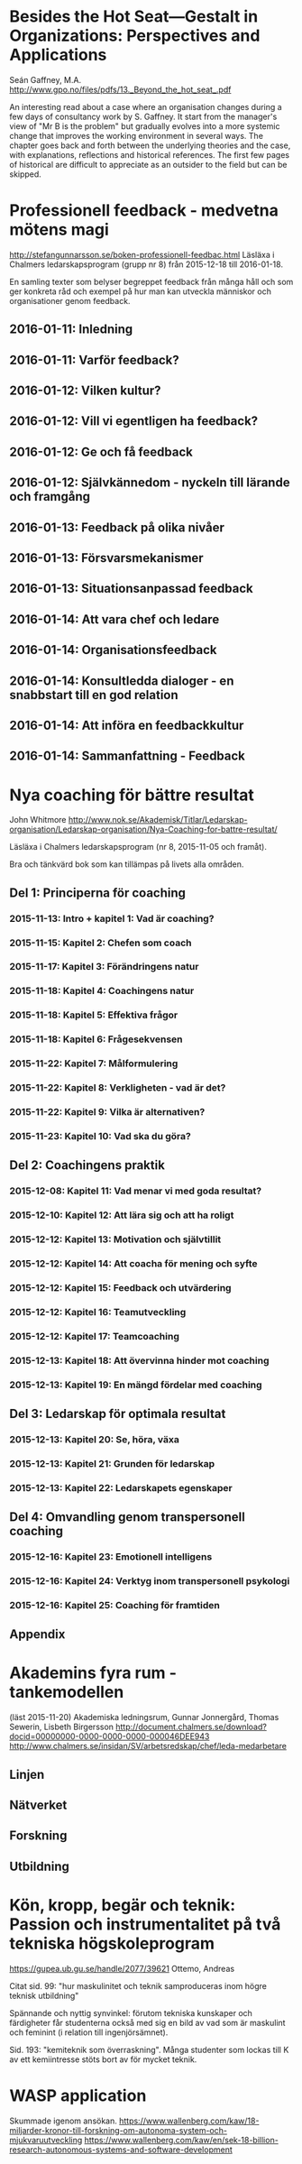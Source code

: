* Besides the Hot Seat---Gestalt in Organizations: Perspectives and Applications
Seán Gaffney, M.A.
http://www.gpo.no/files/pdfs/13._Beyond_the_hot_seat_.pdf

An interesting read about a case where an organisation changes during
a few days of consultancy work by S. Gaffney. It start from the
manager's view of "Mr B is the problem" but gradually evolves into a
more systemic change that improves the working environment in several
ways. The chapter goes back and forth between the underlying theories
and the case, with explanations, reflections and historical
references.  The first few pages of historical are difficult to
appreciate as an outsider to the field but can be skipped.

* Professionell feedback - medvetna mötens magi
http://stefangunnarsson.se/boken-professionell-feedbac.html
Läsläxa i Chalmers ledarskapsprogram (grupp nr 8) från 2015-12-18 till 2016-01-18.

En samling texter som belyser begreppet feedback från många håll och
som ger konkreta råd och exempel på hur man kan utveckla människor och
organisationer genom feedback.

** 2016-01-11: Inledning
** 2016-01-11: Varför feedback?
** 2016-01-12: Vilken kultur?
** 2016-01-12: Vill vi egentligen ha feedback?
** 2016-01-12: Ge och få feedback
** 2016-01-12: Självkännedom - nyckeln till lärande och framgång
** 2016-01-13: Feedback på olika nivåer
** 2016-01-13: Försvarsmekanismer
** 2016-01-13: Situationsanpassad feedback
** 2016-01-14: Att vara chef och ledare
** 2016-01-14: Organisationsfeedback
** 2016-01-14: Konsultledda dialoger - en snabbstart till en god relation
** 2016-01-14: Att införa en feedbackkultur
** 2016-01-14: Sammanfattning - Feedback
* Nya coaching för bättre resultat
John Whitmore
http://www.nok.se/Akademisk/Titlar/Ledarskap-organisation/Ledarskap-organisation/Nya-Coaching-for-battre-resultat/

Läsläxa i Chalmers ledarskapsprogram (nr 8, 2015-11-05 och framåt).

Bra och tänkvärd bok som kan tillämpas på livets alla områden.

** Del 1: Principerna för coaching
*** 2015-11-13: Intro + kapitel 1: Vad är coaching?
*** 2015-11-15: Kapitel 2: Chefen som coach
*** 2015-11-17: Kapitel 3: Förändringens natur
*** 2015-11-18: Kapitel 4: Coachingens natur
*** 2015-11-18: Kapitel 5: Effektiva frågor
*** 2015-11-18: Kapitel 6: Frågesekvensen
*** 2015-11-22: Kapitel 7: Målformulering
*** 2015-11-22: Kapitel 8: Verkligheten - vad är det?
*** 2015-11-22: Kapitel 9: Vilka är alternativen?
*** 2015-11-23: Kapitel 10: Vad ska du göra?
** Del 2: Coachingens praktik
*** 2015-12-08: Kapitel 11: Vad menar vi med goda resultat?
*** 2015-12-10: Kapitel 12: Att lära sig och att ha roligt
*** 2015-12-12: Kapitel 13: Motivation och självtillit
*** 2015-12-12: Kapitel 14: Att coacha för mening och syfte
*** 2015-12-12: Kapitel 15: Feedback och utvärdering
*** 2015-12-12: Kapitel 16: Teamutveckling
*** 2015-12-12: Kapitel 17: Teamcoaching
*** 2015-12-13: Kapitel 18: Att övervinna hinder mot coaching
*** 2015-12-13: Kapitel 19: En mängd fördelar med coaching
** Del 3: Ledarskap för optimala resultat
*** 2015-12-13: Kapitel 20: Se, höra, växa
*** 2015-12-13: Kapitel 21: Grunden för ledarskap
*** 2015-12-13: Kapitel 22: Ledarskapets egenskaper
** Del 4: Omvandling genom transpersonell coaching
*** 2015-12-16: Kapitel 23: Emotionell intelligens
*** 2015-12-16: Kapitel 24: Verktyg inom transpersonell psykologi
*** 2015-12-16: Kapitel 25: Coaching för framtiden
** Appendix
* Akademins fyra rum - tankemodellen
(läst 2015-11-20)
Akademiska ledningsrum, Gunnar Jonnergård, Thomas Sewerin, Lisbeth Birgersson
http://document.chalmers.se/download?docid=00000000-0000-0000-0000-000046DEE943
http://www.chalmers.se/insidan/SV/arbetsredskap/chef/leda-medarbetare
** Linjen
** Nätverket
** Forskning
** Utbildning
* Kön, kropp, begär och teknik: Passion och instrumentalitet på två tekniska högskoleprogram
https://gupea.ub.gu.se/handle/2077/39621
Ottemo, Andreas

Citat sid. 99:
  "hur maskulinitet och teknik samproduceras inom högre teknisk utbildning"

Spännande och nyttig synvinkel: förutom tekniska kunskaper och
färdigheter får studenterna också med sig en bild av vad som är
maskulint och feminint (i relation till ingenjörsämnet).

Sid. 193: "kemiteknik som överraskning". Många studenter som lockas
till K av ett kemiintresse stöts bort av för mycket teknik.
* WASP application
Skummade igenom ansökan.
https://www.wallenberg.com/kaw/18-miljarder-kronor-till-forskning-om-autonoma-system-och-mjukvaruutveckling
https://www.wallenberg.com/kaw/en/sek-18-billion-research-autonomous-systems-and-software-development
